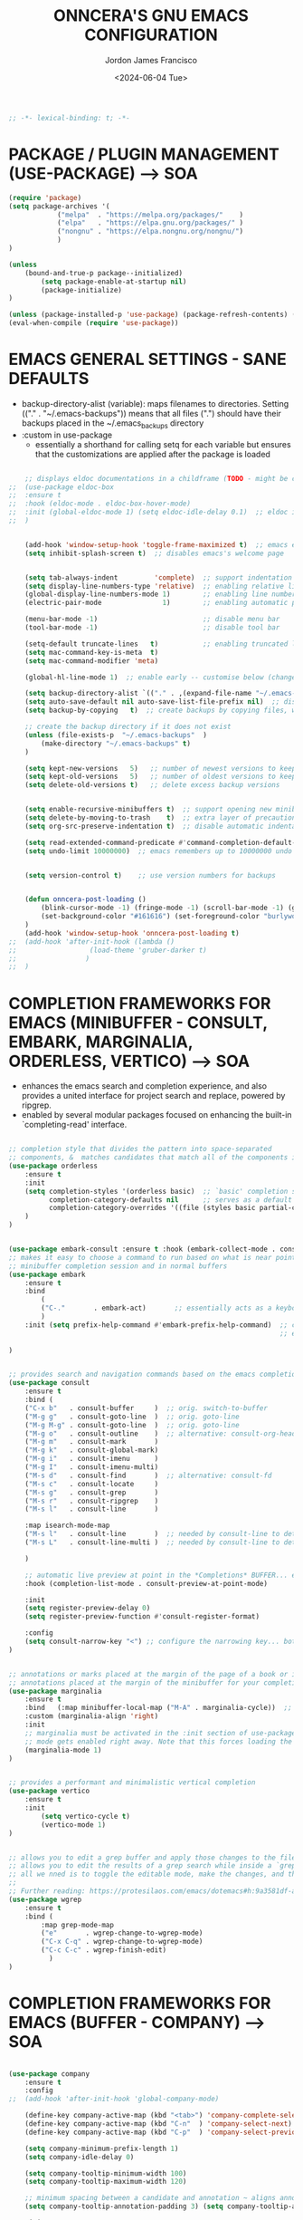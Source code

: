 #+TITLE: ONNCERA'S GNU EMACS CONFIGURATION
#+AUTHOR: Jordon James Francisco
#+DATE: <2024-06-04 Tue>
#+TOC: headlines 2





#+begin_src emacs-lisp
	;; -*- lexical-binding: t; -*-
#+end_src





* PACKAGE / PLUGIN MANAGEMENT (USE-PACKAGE) ---> SOA
#+begin_src emacs-lisp
	(require 'package)
	(setq package-archives '(
				("melpa"  . "https://melpa.org/packages/"    )
				("elpa"   . "https://elpa.gnu.org/packages/" )
				("nongnu" . "https://elpa.nongnu.org/nongnu/")
				)
	)

	(unless
		(bound-and-true-p package--initialized)
			(setq package-enable-at-startup nil)
			(package-initialize)
	)

	(unless (package-installed-p 'use-package) (package-refresh-contents) (package-install 'use-package))
	(eval-when-compile (require 'use-package))
#+end_src





* EMACS GENERAL SETTINGS - SANE DEFAULTS
	- backup-directory-alist (variable): maps filenames to directories. Setting (("." . "~/.emacs-backups")) means that all files (".") should have their backups placed in the ~/.emacs_backups directory
	- :custom in use-package
		- essentially a shorthand for calling setq for each variable but ensures that the customizations are applied after the package is loaded
#+begin_src emacs-lisp

	;; displays eldoc documentations in a childframe (TODO - might be causing issues with company popup boxes in LSP mode)
;;	(use-package eldoc-box
;;	:ensure t
;;	:hook (eldoc-mode . eldoc-box-hover-mode)
;;	:init (global-eldoc-mode 1) (setq eldoc-idle-delay 0.1)  ;; eldoc is a minor mode... provides documentation for functions, variables, & arguments in the minibuffer as you type
;;	)


	(add-hook 'window-setup-hook 'toggle-frame-maximized t)  ;; emacs eyes only!
	(setq inhibit-splash-screen t)  ;; disables emacs's welcome page


	(setq tab-always-indent         'complete)  ;; support indentation + completion using TAB key. `completion-at-point' normally bound to M-TAB
	(setq display-line-numbers-type 'relative)  ;; enabling relative line numbers
	(global-display-line-numbers-mode 1)        ;; enabling line numbers
	(electric-pair-mode               1)        ;; enabling automatic parens pairing

	(menu-bar-mode -1)                          ;; disable menu bar
	(tool-bar-mode -1)                          ;; disable tool bar

	(setq-default truncate-lines   t)           ;; enabling truncated lines
	(setq mac-command-key-is-meta  t)
	(setq mac-command-modifier 'meta)

	(global-hl-line-mode 1)  ;; enable early -- customise below (change color of current line)

	(setq backup-directory-alist `(("." . ,(expand-file-name "~/.emacs-backups" user-emacs-directory))))  ;; set the directory for backup files
	(setq auto-save-default nil auto-save-list-file-prefix nil)  ;; disable auto-saving, ensuring that emacs does not create the auto-save directory
	(setq backup-by-copying   t)  ;; create backups by copying files, which avoids issues with hard links

	;; create the backup directory if it does not exist
	(unless (file-exists-p  "~/.emacs-backups"  )
		(make-directory "~/.emacs-backups" t)
	)

	(setq kept-new-versions   5)   ;; number of newest versions to keep
	(setq kept-old-versions   5)   ;; number of oldest versions to keep
	(setq delete-old-versions t)   ;; delete excess backup versions


	(setq enable-recursive-minibuffers t)  ;; support opening new minibuffers from inside existing minibuffers
	(setq delete-by-moving-to-trash    t)  ;; extra layer of precaution against deleting wanted files
	(setq org-src-preserve-indentation t)  ;; disable automatic indentation in source code blocks
		
	(setq read-extended-command-predicate #'command-completion-default-include-p)  ;; Hide commands in M-x which do not work in the current mode
	(setq undo-limit 10000000)  ;; emacs remembers up to 10000000 undo actions for each BUFFER


	(setq version-control t)    ;; use version numbers for backups


	(defun onncera-post-loading ()
		(blink-cursor-mode -1) (fringe-mode -1) (scroll-bar-mode -1) (global-hl-line-mode 1) (set-face-underline 'hl-line nil) (split-window-horizontally)
		(set-background-color "#161616") (set-foreground-color "burlywood3") (set-cursor-color "#40FF40") (set-face-background hl-line-face "midnight blue")
	)
	(add-hook 'window-setup-hook 'onncera-post-loading t)
;;	(add-hook 'after-init-hook (lambda ()
;;					(load-theme 'gruber-darker t)
;;				   )
;;	)

#+end_src





* COMPLETION FRAMEWORKS FOR EMACS (MINIBUFFER - CONSULT, EMBARK, MARGINALIA, ORDERLESS, VERTICO) ---> SOA
	- enhances the emacs search and completion experience, and also provides a united interface for project search and replace, powered by ripgrep.
	- enabled by several modular packages focused on enhancing the built-in `completing-read' interface.
#+begin_src emacs-lisp

;; completion style that divides the pattern into space-separated
;; components, &  matches candidates that match all of the components in any order (provides better filtering methods)
(use-package orderless
	:ensure t
	:init
	(setq completion-styles '(orderless basic)  ;; `basic' completion style is specified as fallback in addition to `orderless'
	      completion-category-defaults nil      ;; serves as a default value for `completion-category-overrides'
	      completion-category-overrides '((file (styles basic partial-completion)))  ;; `partial-completion' style lets you use wildcards for file completion & partial paths, e.g., /u/s/l for /usr/share/local
	)
)


(use-package embark-consult :ensure t :hook (embark-collect-mode . consult-preview-at-point-mode))  ;; `embark-consult' package is glue code to tie together `embark' and `consult'.
;; makes it easy to choose a command to run based on what is near point, both during a
;; minibuffer completion session and in normal buffers
(use-package embark
	:ensure t
	:bind
		(
		("C-."       . embark-act)       ;; essentially acts as a keyboard-based version of a right-click contextual menu
		)
	:init (setq prefix-help-command #'embark-prefix-help-command)  ;; change the key help with a completing-read interface... now, when you start on a prefix sequence such as `C-x', pressing `C-h' will up the
	                                                               ;; embark version of the built-in `prefix-help-command', which will list the keys under that prefix & their bindings, and lets you select the
                                                               	       ;; one you wanted with completion or by key binding if you press `embark-keymap-prompter-key', which is @ by default
)


;; provides search and navigation commands based on the emacs completion function
(use-package consult
	:ensure t
	:bind (
	("C-x b"   . consult-buffer     )  ;; orig. switch-to-buffer
	("M-g g"   . consult-goto-line  )  ;; orig. goto-line
	("M-g M-g" . consult-goto-line  )  ;; orig. goto-line
	("M-g o"   . consult-outline    )  ;; alternative: consult-org-heading
	("M-g m"   . consult-mark       )
	("M-g k"   . consult-global-mark)
	("M-g i"   . consult-imenu      )
	("M-g I"   . consult-imenu-multi)
	("M-s d"   . consult-find       )  ;; alternative: consult-fd
	("M-s c"   . consult-locate     )
	("M-s g"   . consult-grep       )
	("M-s r"   . consult-ripgrep    )
	("M-s l"   . consult-line       )

	:map isearch-mode-map
	("M-s l"   . consult-line       )  ;; needed by consult-line to detect isearch
	("M-s L"   . consult-line-multi )  ;; needed by consult-line to detect isearch

	)

	;; automatic live preview at point in the *Completions* BUFFER... especially good when you use default completion UI
	:hook (completion-list-mode . consult-preview-at-point-mode)

	:init
	(setq register-preview-delay 0)
	(setq register-preview-function #'consult-register-format)

	:config
	(setq consult-narrow-key "<") ;; configure the narrowing key... both "<" and "C-+" work reasonably well
)


;; annotations or marks placed at the margin of the page of a book or in this case helpful colorful
;; annotations placed at the margin of the minibuffer for your completion candidates
(use-package marginalia
	:ensure t
	:bind   (:map minibuffer-local-map ("M-A" . marginalia-cycle))  ;; allows you to cycle through different annotation styles provided
	:custom (marginalia-align 'right)
	:init
	;; marginalia must be activated in the :init section of use-package such that the
	;; mode gets enabled right away. Note that this forces loading the package
	(marginalia-mode 1)
)


;; provides a performant and minimalistic vertical completion
(use-package vertico
	:ensure t
	:init
		(setq vertico-cycle t)
		(vertico-mode 1)
)


;; allows you to edit a grep buffer and apply those changes to the file buffer like sed interactively
;; allows you to edit the results of a grep search while inside a `grep-mode' buffer
;; all we nned is to toggle the editable mode, make the changes, and then type C-c C-c to confirm or C-c C-k to abort.
;;
;; Further reading: https://protesilaos.com/emacs/dotemacs#h:9a3581df-ab18-4266-815e-2edd7f7e4852
(use-package wgrep
	:ensure t
	:bind (
		:map grep-mode-map
		("e"       . wgrep-change-to-wgrep-mode)
		("C-x C-q" . wgrep-change-to-wgrep-mode)
		("C-c C-c" . wgrep-finish-edit)
	      )
)

#+end_src





* COMPLETION FRAMEWORKS FOR EMACS (BUFFER - COMPANY) ---> SOA
#+begin_src emacs-lisp

(use-package company
	:ensure t
	:config
;;	(add-hook 'after-init-hook 'global-company-mode)

	(define-key company-active-map (kbd "<tab>") 'company-complete-selection)
	(define-key company-active-map (kbd "C-n"  ) 'company-select-next)
	(define-key company-active-map (kbd "C-p"  ) 'company-select-previous)

	(setq company-minimum-prefix-length 1)
	(setq company-idle-delay 0)

	(setq company-tooltip-minimum-width 100)
	(setq company-tooltip-maximum-width 120)

	;; minimum spacing between a candidate and annotation ~ aligns annotations to the right side of the tooltip
	(setq company-tooltip-annotation-padding 3) (setq company-tooltip-align-annotations t)

	:init
	(global-company-mode 1)
)

#+end_src





* LANGUAGE SERVER PROTOCOL - LSP
	read-process-output-max (* 1024 1024)
	- sets the maximum amount of data (in bytes) emacs can read from a process output at once to 1 MB
	- enlarging value of read-process-output-max can improve performance when dealing with language servers or other processes that produce a large amount of output
	- emacs may read process output in smaller chunks, which can be inefficient and lead to performance bottlenecks... hence, we perform the above


	lsp-ui settings
	- lsp-ui-doc-enable   -> shows documentation for the symbol at point in a popup window
	- lsp-ui-doc-position -> specifies the position of the documentation popup

	- lsp-ui-sideline-enable           -> shows inline information (like diagnostics and code actions) beside the code
	- lsp-ui-sideline-show-diagnostics -> diagnostics messages (e.g., errors, warnings) are shown in the sideline beside the relevant lines of code
	- lsp-ui-sideline-show-code-action -> available code actions (like quick fixes) are shown in the sideline. actions can be applied directly from the sideline
	- lsp-ui-sideline-update-mode      -> determines when sideline information is updated. `line' updates the information when cursor moves to a different line

	- lsp-ui-peek-enable      -> provides an interactive interface for finding references and definitions. shows results in a popup window
	- lsp-ui-peek-always-show -> results are always displayed, even if there is only one result
#+begin_src emacs-lisp

;; IDE capabilities to various programming languages
(use-package lsp-mode :ensure t :hook (c-mode c++-mode objc-mode java-mode python-ts-mode) :init (setq lsp-keymap-prefix "C-c l")
	:config
	(setq lsp-diagnostics-provider :flycheck)
	(setq lsp-idle-delay 0.100)
	(setq read-process-output-max (* 1024 1024))
)

;; enhances LSP experience by offering a user-friendly interface with features like real-time error checking, code actions, and code lenses
(use-package lsp-ui :ensure t :hook (lsp-mode . lsp-ui-mode)
;;	:custom
;;	(lsp-ui-doc-enable t) (lsp-ui-doc-position 'at-point)
;;	(lsp-ui-sideline-enable t) (lsp-ui-sideline-show-diagnostics t) (lsp-ui-sideline-show-hover t) (lsp-ui-sideline-show-code-actions t) (lsp-ui-sideline-update-mode 'line)
;;	(lsp-ui-peek-enable t) (lsp-ui-peek-always-show t) (lsp-ui-peek-show-directory t)
)

#+end_src





* TREESITTER - (ONLY PYTHON WORKING :/) ---> SOA
	- RUN THE FOLLOWING CMD TO INSTALL THE APPROPRIATE TREESITTER LANGUAGE PARSER
		- # M-x treesit-install-language-grammar

	- a parser generator tool and an incremental parsing library
	- can build a concrete syntax tree for a source file and efficiently update the syntax tree as the source file is edited
#+begin_src emacs-lisp

(setq treesit-extra-load-path '("~/.emacs.d/onncera-language-grammars"))  ;; additional directories to look for tree-sitter language definitions
(setq treesit-language-source-alist
	'(
		(bash   "https://github.com/tree-sitter/tree-sitter-bash"    )
		(c      "https://github.com/tree-sitter/tree-sitter-c"       )
		(cpp    "https://github.com/tree-sitter/tree-sitter-cpp"     )
		(css    "https://github.com/tree-sitter/tree-sitter-css"     )
		(csharp "https://github.com/tree-sitter/tree-sitter-c-sharp" )
		(go     "https://github.com/tree-sitter/tree-sitter-go"      )
		(html   "https://github.com/tree-sitter/tree-sitter-html"    )
		(java   "https://github.com/tree-sitter/tree-sitter-java"    )
		(python "https://github.com/tree-sitter/tree-sitter-python"  )
		(rust   "https://github.com/tree-sitter/tree-sitter-rust"    )
	 )
)

#+end_src





* LANGUAGES
** PYTHON ---> SOA
	NOTE
	- CD INTO .virtualenvs (stored in documents/code directory)
	- CREATE DIRECTORY TO STORE VENV FOR THE RELATED PROJECT
	- CREATE THE VIRTUAL ENV. BY RUNNING THE FOLLOWING CMD
		- # python -m venv venv_name
	- CARRY OUT VENV BY EXECUTING THE FOLLOWING FUNCTION IN EMACS (SELECT THE APPROPRIATE DIRECTORY)
		- # pyvenv-activate
			- MUST ACTIVATE VENV BEFORE LOADING PYTHON FILE & CONNECTING TO LSP SERVER
	- https://www.youtube.com/watch?v=IAvAlS0CuxI
#+begin_src emacs-lisp

(add-to-list 'major-mode-remap-alist '(python-mode . python-ts-mode))
(use-package lsp-pyright
	:ensure t
	:hook (python-ts-mode . (lambda ()
					(require 'lsp-pyright)
					(lsp)
				)
	      )
)

;; simple global minor mode which will replicate the changes done by virtualenv activation inside emacs
(use-package pyvenv :ensure t)

#+end_src



** C/CPP/OBJC ---> SOA
#+begin_src emacs-lisp

(setq c-basic-offset 4)
(use-package ccls
	:ensure t
	:hook ((c-mode c++-mode objc-mode cuda-mode) . (lambda ()
							 (require 'ccls)
							 (lsp)
						       )
	      )
)

#+end_src





* SYNTAX (FLYCHECK) & SPELL CHECKING (JINX) ---> SOA
#+begin_src emacs-lisp

	;; a replacement for the older Flymake extension which is part of GNU emacs
	;; a modern (on-the-fly) syntax checking extension
	(use-package flycheck :ensure t :config (add-hook 'after-init-hook #'global-flycheck-mode))

	;; a modern & fast just-in-time spell checker
	(use-package jinx :ensure t :hook (emacs-startup . global-jinx-mode))

#+end_src





* MAGIT ---> SOA
#+begin_src emacs-lisp
	;; an interface to the version control system git... aspires to be a complete git porcelain
	(use-package magit :ensure t :defer t)
#+end_src





* THEMES ---> SOA
#+begin_src emacs-lisp

;; DOOM EMACS
(use-package doom-themes
	:ensure t
	:config
	(setq doom-themes-enable-bold   t)    ;; if nil, bold    is universally disabled
	(setq doom-themes-enable-italic t)    ;; if nil, italics is universally disabled
	(load-theme 'doom-homage-white  t)
	(doom-themes-org-config)              ;; Corrects (and improves) org-mode's native fontification.
)

(use-package gruber-darker-theme :ensure t)
(use-package leuven-theme        :ensure t)
(use-package modus-themes        :ensure t)
(use-package moe-theme           :ensure t)
(use-package monokai-theme       :ensure t)

#+end_src





* MISCELLANEOUS = TODO - emacs's Find File Function customization
#+begin_src emacs-lisp

	(set-face-italic 'font-lock-comment-face nil)
	(set-face-bold-p 'bold                   nil)

	;; modeline
	(use-package doom-modeline :ensure t :init (setq doom-modeline-height 30) (doom-modeline-mode 1))

	;; rainbow delimiters:
	;; 	color delimiters such as parentheses, brackets or braces according to their depth
	;;		each successive level is highlighted in a different color for easy spot matching of delimiters
	(use-package rainbow-delimiters :ensure t :hook (prog-mode . rainbow-delimiters-mode))




#+end_src





* TODO
#+begin_src emacs-lisp
	(use-package org-bullets :ensure t)
	(add-hook 'org-mode-hook (lambda () (org-bullets-mode 1)))
#+end_src





* DEPENDENCIES ---> SOA
	- CCLS, ENCHANT, FD, FZF, GREP, PKG-CONFIG, PYRIGHT, RIPGREP
	- FOR MACOS (homebrew)
		- note:
		  	- xargs brew install --casks < example.txt
			- xargs brew install < example.txt





* IGNORE >.<
	- COMPLETION FRAMEWORKS FOR EMACS (BUFFER - CORFU & CAPE)
	- Corfu enhances in-buffer completion with a small completion popup
	- Cape provides Completion At Point Extensions which can be used in combination with Corfu, Company or the default completion UI
#+begin_src emacs-lisp :tangle no

;; enables meaning of abbreviations to be determined automatically from the contents of the buffer, but expansion only happens when requested explicitly
(use-package dabbrev :bind (("M-/" . dabbrev-completion) ("C-M-/" . dabbrev-expand)))
(use-package corfu
	:ensure t
	:custom (corfu-auto t) (corfu-auto-delay 0) (corfu-auto-prefix 1) (corfu-echo-documentation 0.25)  ;; auto completion preferences

	(corfu-quit-at-boundary 'separator)

	(corfu-min-width 100)
	(corfu-max-width 120)

	:bind ("M-SPC" . corfu-insert-separator)  ;; press `ALT-SPACE' to combine the power of orderless & corfu
	:init
	;; enable CORFU globally... recommended since Dabbrev can be used globally (M-/)
	;;	See also the customization variable `global-corfu-modes' to exclude certain modes
	;; configuration is always executed (:init == not lazy)

	(global-corfu-mode 1)
)


(use-package cape
	:ensure t
	:init

	;; Functions emacs uses to offer completions
	;; on completion trigger, emacs will call each function in this list to determine what
	;; completions are available at the current point

	;; including important capes to `completion-at-point-functions'
	;; instructs emacs to use these specific functions as the sources for providing completions

	(add-hook 'completion-at-point-functions #'cape-abbrev       )  ;; provides completions based on user-defined abbreviations... recommended to have a set of abbreviations frequently used
	(add-hook 'completion-at-point-functions #'cape-dabbrev      )
	(add-hook 'completion-at-point-functions #'cape-dict         )  ;; provides dictionary-based completions, suggesting words from a dictionary... can be helpful for writing text and ensuring correct word usage
	(add-hook 'completion-at-point-functions #'cape-elisp-block  )  ;; provides completions for elisp code blocks. helps in completing code constructs such as forms, block, & other syntactic structures
	(add-hook 'completion-at-point-functions #'cape-elisp-symbol )  ;; provides completions & suggest available symbols for elisp (variables and functions)
	(add-hook 'completion-at-point-functions #'cape-file         )
	(add-hook 'completion-at-point-functions #'cape-keyword      )  ;; provides keyword completions relevant to the current major mode such as programming languages where specific keywords need to be auto-completed
	(add-hook 'completion-at-point-functions #'cape-line         )  ;; provides completions based on the contents of the current line
	(add-hook 'completion-at-point-functions #'cape-symbol       )  ;; provides completions for general symbols, which can include function names, variable names, etc., depending on the context and the major mode
	(add-hook 'completion-at-point-functions #'cape-tex          )  ;; provides completions for LaTeX commands & environments. suggests commands & environments as you type
)

#+end_src



